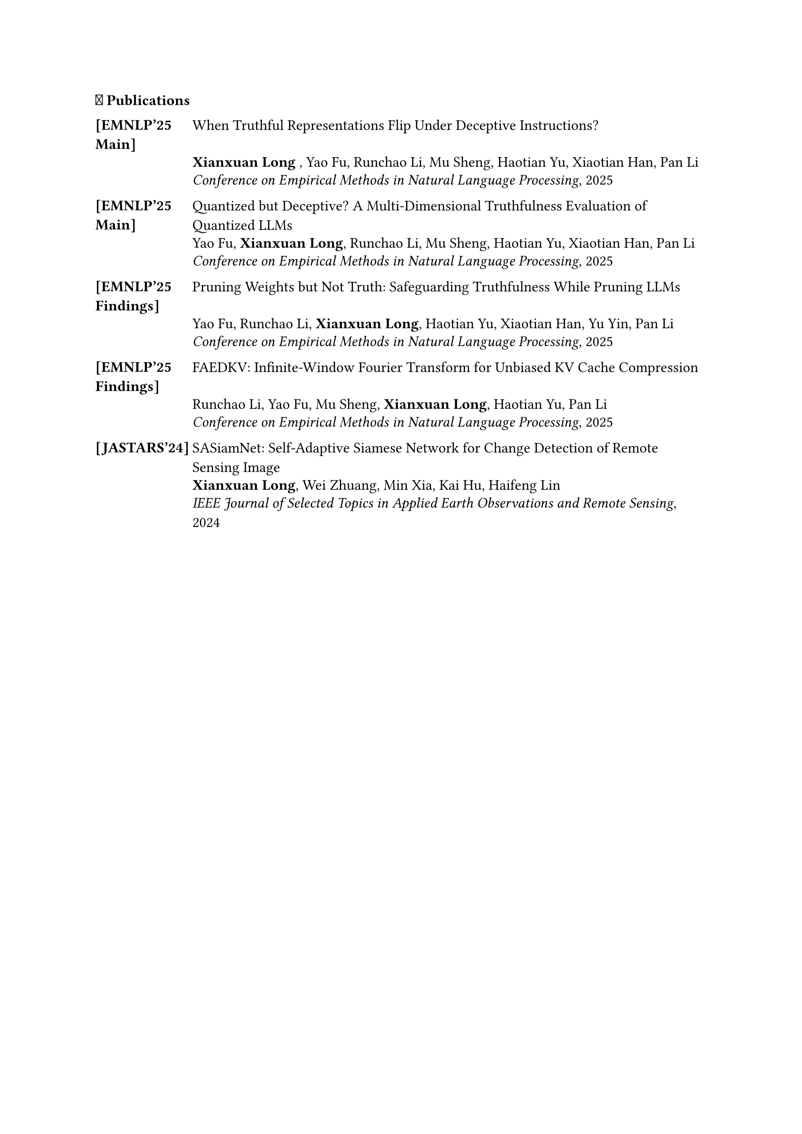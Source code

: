 === 📝 Publications



#table(
  columns: (0.8in, 1fr),
  stroke: none,
  column-gutter: 0.2in,
  inset: (x: 0pt, y: 3pt),
  align: (x, y) => (left, left).at(x),



 [#strong([\[EMNLP'25 #linebreak() Main\]])], [#link("https://www.arxiv.org/pdf/2507.22149")[When Truthful Representations Flip Under Deceptive Instructions?]],
  [], [*Xianxuan Long* , Yao Fu, Runchao Li, Mu Sheng, Haotian Yu, Xiaotian Han, Pan Li],
  [], [_Conference on Empirical Methods in Natural Language Processing_, 2025],
  [],[],



   [#strong([\[EMNLP'25 #linebreak() Main\]])], [#link("")[Quantized but Deceptive? A Multi-Dimensional Truthfulness Evaluation of Quantized LLMs]],
  [], [Yao Fu, *Xianxuan Long*, Runchao Li, Mu Sheng, Haotian Yu, Xiaotian Han, Pan Li],
  [], [_Conference on Empirical Methods in Natural Language Processing_, 2025],
  [],[],

 [#strong([\[EMNLP'25#linebreak() Findings\]])], [#link("")[Pruning Weights but Not Truth: Safeguarding Truthfulness While Pruning LLMs]],
  [], [Yao Fu, Runchao Li, *Xianxuan Long*, Haotian Yu, Xiaotian Han, Yu Yin, Pan Li],
  [], [_Conference on Empirical Methods in Natural Language Processing_, 2025],
  [],[],

 [#strong([\[EMNLP'25#linebreak() Findings\]])], [#link("https://arxiv.org/html/2507.20030v1")[FAEDKV: Infinite-Window Fourier Transform for Unbiased KV Cache Compression]],
  [], [Runchao Li, Yao Fu, Mu Sheng, *Xianxuan Long*, Haotian Yu, Pan Li],
  [], [_Conference on Empirical Methods in Natural Language Processing_, 2025],
  [],[],

  [*[JASTARS'24]*], [#link("https://ieeexplore.ieee.org/stamp/stamp.jsp?arnumber=10310087")[SASiamNet: Self-Adaptive Siamese Network for Change Detection of Remote Sensing Image]],
  [], [*Xianxuan Long*, Wei Zhuang, Min Xia, Kai Hu, Haifeng Lin],
  [], [_IEEE Journal of Selected Topics in Applied Earth Observations and Remote Sensing_, 2024],
  [],[],

)



/*

=== 🎓 Education

- _Ph.D. in Computer Engineering_, State University, City, State #h(1fr) Sep 2005 -- Aug 2010\
- _B.S. in Computer Science_, Public University, City, State #h(1fr) Sep 1999 -- June 2003 \ 


=== 🎖️ Awards & Honors
- Excellence in Machine Learning Research Award #h(1fr) 2014 \
- Distinguished Graduate Fellowship, Computer Science Department #h(1fr) 2013 \
- Best Paper Award, International Conference on AI Systems #h(1fr) 2012 \
- Research Innovation Grant, University Research Council #h(1fr) 2013 \
- Conference Participation Award #h(1fr) 2012
- Peer Review Excellence Recognition #h(1fr) 2012
- Academic Achievement Scholarship #h(1fr) 2009
- Merit-Based Graduate Scholarship #h(1fr) 2008


=== 💼 Professional Experiences

*TechCorp Research*, Boston, MA #h(1fr) July 2009 -- Dec 2009
  - _Machine Learning Research Intern_, Developed efficient neural network architectures for computer vision applications
  - Mentor: Dr. Sarah Johnson

*DataSystems Inc.*, Austin, TX #h(1fr) May 2008 -- Aug 2008
  - _Software Engineering Intern_, Built scalable data processing pipelines for recommendation systems
  - Mentor: Michael Rodriguez

*AI Innovations Lab*, Portland, OR #h(1fr) Sept 2007 -- April 2008
  - _Research Assistant_, Implemented graph-based machine learning algorithms for social network analysis
  - Mentor: Prof. Jennifer Lee

*CloudTech Solutions*, Denver, CO #h(1fr) May 2007 -- Aug 2007
  - _Data Science Intern_, Analyzed large-scale datasets and developed predictive models for business applications
  - Mentor: David Kim








=== 📝 Professional Services

*Area Chair*: MLCONF 2015, ICLR 2014

*Program Committee/Reviewer*: COMPCONF 2014; DATACONF 2014; ALGOCONF 2013; SYSCONF 2012, 2013; MLCONF 2012, 2013, 2015; AICONF 2011, 2012, 2013, 2014; TECHCONF 2011, 2013; NetConf 2013; STATSCONF 2013; DMCONF 2012; GRAPHCONF 2013; 

*/

